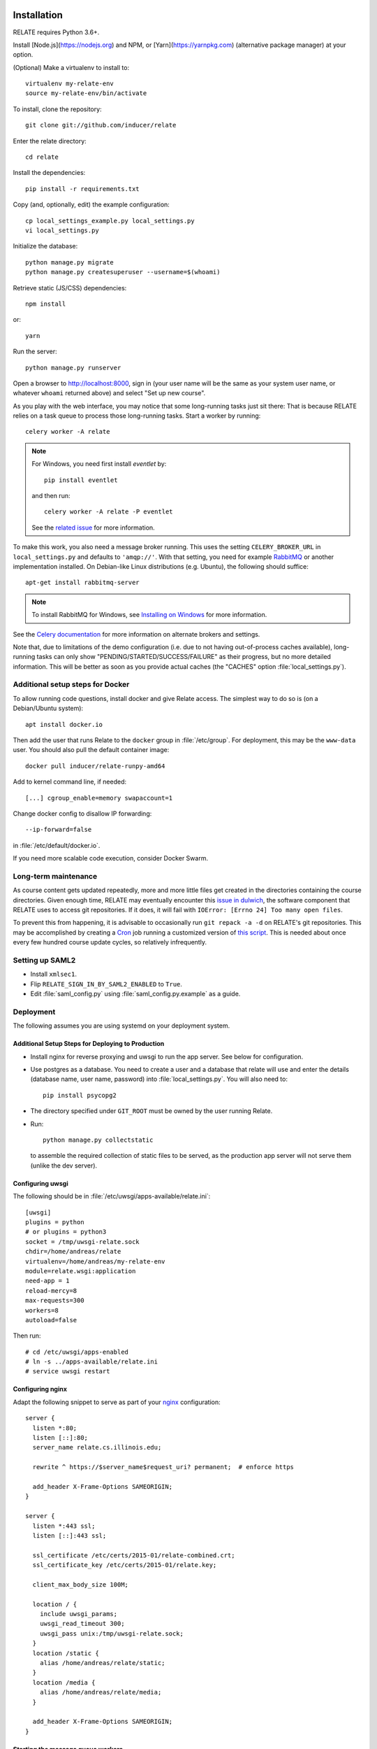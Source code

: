 Installation
============

RELATE requires Python 3.6+.

Install [Node.js](https://nodejs.org) and NPM, or [Yarn](https://yarnpkg.com)
(alternative package manager) at your option.

(Optional) Make a virtualenv to install to::

    virtualenv my-relate-env
    source my-relate-env/bin/activate

To install, clone the repository::

    git clone git://github.com/inducer/relate

Enter the relate directory::

    cd relate

Install the dependencies::

    pip install -r requirements.txt

Copy (and, optionally, edit) the example configuration::

    cp local_settings_example.py local_settings.py
    vi local_settings.py

Initialize the database::

    python manage.py migrate
    python manage.py createsuperuser --username=$(whoami)

Retrieve static (JS/CSS) dependencies::

    npm install

or::

    yarn

Run the server::

    python manage.py runserver

Open a browser to http://localhost:8000, sign in (your user name will be the
same as your system user name, or whatever ``whoami`` returned above) and select
"Set up new course".

As you play with the web interface, you may notice that some long-running tasks
just sit there: That is because RELATE relies on a task queue to process
those long-running tasks. Start a worker by running::

    celery worker -A relate

.. note::

    For Windows, you need first install `eventlet` by::

        pip install eventlet

    and then run::

        celery worker -A relate -P eventlet

    See the `related issue <https://github.com/celery/celery/issues/4178>`_ for more information.

To make this work, you also need a message broker running. This uses the
setting ``CELERY_BROKER_URL`` in ``local_settings.py`` and defaults to
``'amqp://'``.  With that setting, you need for example `RabbitMQ
<https://www.rabbitmq.com/>`_ or another implementation installed.  On
Debian-like Linux distributions (e.g. Ubuntu), the following should suffice::

    apt-get install rabbitmq-server

.. note::

    To install RabbitMQ for Windows, see `Installing on Windows
    <https://www.rabbitmq.com/install-windows.html>`_ for more information.

See the `Celery documentation
<http://docs.celeryproject.org/en/latest/userguide/configuration.html#std:setting-broker_url>`_
for more information on alternate brokers and settings.

Note that, due to limitations of the demo configuration (i.e. due to not having
out-of-process caches available), long-running tasks can only show
"PENDING/STARTED/SUCCESS/FAILURE" as their progress, but no more detailed
information. This will be better as soon as you provide actual caches (the "CACHES"
option :file:`local_settings.py`).


Additional setup steps for Docker
---------------------------------

To allow running code questions, install docker and give Relate access. The simplest
way to do so is (on a Debian/Ubuntu system)::

    apt install docker.io

Then add the user that runs Relate to the ``docker`` group in
:file:`/etc/group`.  For deployment, this may be the ``www-data`` user.
You should also pull the default container image::

    docker pull inducer/relate-runpy-amd64

Add to kernel command line, if needed::

    [...] cgroup_enable=memory swapaccount=1

Change docker config to disallow IP forwarding::

    --ip-forward=false

in :file:`/etc/default/docker.io`.

If you need more scalable code execution, consider Docker Swarm.

Long-term maintenance
---------------------

As course content gets updated repeatedly, more and more little files get
created in the directories containing the course directories. Given enough
time, RELATE may eventually encounter this `issue in dulwich
<https://github.com/jelmer/dulwich/issues/281>`_, the software component that
RELATE uses to access git repositories. If it does, it will fail with
``IOError: [Errno 24] Too many open files``.

To prevent this from happening, it is advisable to occasionally run ``git repack -a -d``
on RELATE's git repositories. This may be accomplished by creating a
`Cron <https://en.wikipedia.org/wiki/Cron>`_ job running
a customized version of
`this script <https://github.com/inducer/relate/blob/master/repack-repositories.sh>`_.
This is needed about once every few hundred course update cycles, so relatively
infrequently.

Setting up SAML2
----------------

- Install ``xmlsec1``.

- Flip ``RELATE_SIGN_IN_BY_SAML2_ENABLED`` to ``True``.

- Edit :file:`saml_config.py` using :file:`saml_config.py.example`
  as a guide.

Deployment
----------

The following assumes you are using systemd on your deployment system.

Additional Setup Steps for Deploying to Production
^^^^^^^^^^^^^^^^^^^^^^^^^^^^^^^^^^^^^^^^^^^^^^^^^^

*   Install nginx for reverse proxying and uwsgi to run the app server. See below
    for configuration.
*   Use postgres as a database. You need to create a user and a database that relate
    will use and enter the details (database name, user name, password) into
    :file:`local_settings.py`. You will also need to::

        pip install psycopg2

*   The directory specified under ``GIT_ROOT`` must be owned by the user
    running Relate.

*   Run::

        python manage.py collectstatic

    to assemble the required collection of static files to be served, as the
    production app server will not serve them (unlike the dev server).

Configuring uwsgi
^^^^^^^^^^^^^^^^^

The following should be in :file:`/etc/uwsgi/apps-available/relate.ini`::

    [uwsgi]
    plugins = python
    # or plugins = python3
    socket = /tmp/uwsgi-relate.sock
    chdir=/home/andreas/relate
    virtualenv=/home/andreas/my-relate-env
    module=relate.wsgi:application
    need-app = 1
    reload-mercy=8
    max-requests=300
    workers=8
    autoload=false

Then run::

    # cd /etc/uwsgi/apps-enabled
    # ln -s ../apps-available/relate.ini
    # service uwsgi restart

Configuring nginx
^^^^^^^^^^^^^^^^^

Adapt the following snippet to serve as part of your `nginx
<http://nginx.org>`_ configuration::

    server {
      listen *:80;
      listen [::]:80;
      server_name relate.cs.illinois.edu;

      rewrite ^ https://$server_name$request_uri? permanent;  # enforce https

      add_header X-Frame-Options SAMEORIGIN;
    }

    server {
      listen *:443 ssl;
      listen [::]:443 ssl;

      ssl_certificate /etc/certs/2015-01/relate-combined.crt;
      ssl_certificate_key /etc/certs/2015-01/relate.key;

      client_max_body_size 100M;

      location / {
        include uwsgi_params;
        uwsgi_read_timeout 300;
        uwsgi_pass unix:/tmp/uwsgi-relate.sock;
      }
      location /static {
        alias /home/andreas/relate/static;
      }
      location /media {
        alias /home/andreas/relate/media;
      }

      add_header X-Frame-Options SAMEORIGIN;
    }


Starting the message queue workers
^^^^^^^^^^^^^^^^^^^^^^^^^^^^^^^^^^

Use a variant of this as :file:`/etc/systemd/system/relate-celery.service`::

    [Unit]
    Description=Celery workers for RELATE
    After=network.target

    [Service]
    Type=forking
    User=www-data
    Group=www-data

    WorkingDirectory=/home/andreas/relate

    PermissionsStartOnly=true
    ExecStartPre=/bin/mkdir -p /var/run/celery
    ExecStartPre=/bin/chown -R www-data:www-data /var/run/celery/

    ExecStart=/home/andreas/my-relate-env/bin/celery multi start worker \
        -A relate --pidfile=/var/run/celery/celery.pid \
        --logfile=/var/log/celery/celery.log --loglevel="INFO"
    ExecStop=/home/andreas/my-relate-env/bin/celery multi stopwait worker \
        --pidfile=/var/run/celery/celery.pid

    [Install]
    WantedBy=multi-user.target

Create the directories :file:`/var/run/celery` and :file:`/var/log/celery` and
give ownership to ``www-data``::

    # mkdir /var/{run,log}/celery
    # chown www-data.www-data /var/{run,log}/celery

Then run::

    # systemctl daemon-reload
    # systemctl start relate-celery.service
    # systemctl status relate-celery.service
    # systemctl enable relate-celery.service

Enabling I18n support/Translating RELATE into other Languages
=============================================================

Creating New Translations
-------------------------

RELATE is translatable into languages other than English. Run the
following command::

    django-admin makemessages -l de

This will generate a message file for German, where the locale name ``de``
stands for Germany. The message file located in the ``locale`` directory
of your RELATE installation. For example, the above command will generate
a message file ``django.po`` in ``/project/root/locale/de/LC_MESSAGES``.

Edit ``django.po``. For each ``msgid`` string, put it's translation in
``msgstr`` right below. ``msgctxt`` strings, along with the commented
``Translators:`` strings above some ``msgid`` strings, are used to provide
more information for better understanding of the text to be translated.
A Simplified Chinese version (demo) of translation is included for Chinese
users, with locale name ``zh_HANS``.

Enabling Translations
---------------------

When translations are done, run the following command in root directory::

    django-admin compilemessages -l de

Your translations are ready for use. If you translate RELATE, please submit
your translations for inclusion into the RELATE itself.

To enable the translations, open your ``local_settings.py``, uncomment the
``LANGUAGE_CODE`` string and change 'en-us' to the locale name of your
language.

For more instructions, please refer to `Localization: how to create
language files <https://docs.djangoproject.com/en/dev/topics/i18n/translation/#localization-how-to-create-language-files>`_.

User-visible Changes
====================

Version 2015.1
--------------

First public release.

License
=======

RELATE is licensed to you under the MIT/X Consortium license:

Copyright (c) 2014-15 Andreas Klöckner and Contributors.

Permission is hereby granted, free of charge, to any person
obtaining a copy of this software and associated documentation
files (the "Software"), to deal in the Software without
restriction, including without limitation the rights to use,
copy, modify, merge, publish, distribute, sublicense, and/or sell
copies of the Software, and to permit persons to whom the
Software is furnished to do so, subject to the following
conditions:

The above copyright notice and this permission notice shall be
included in all copies or substantial portions of the Software.

THE SOFTWARE IS PROVIDED "AS IS", WITHOUT WARRANTY OF ANY KIND,
EXPRESS OR IMPLIED, INCLUDING BUT NOT LIMITED TO THE WARRANTIES
OF MERCHANTABILITY, FITNESS FOR A PARTICULAR PURPOSE AND
NONINFRINGEMENT. IN NO EVENT SHALL THE AUTHORS OR COPYRIGHT
HOLDERS BE LIABLE FOR ANY CLAIM, DAMAGES OR OTHER LIABILITY,
WHETHER IN AN ACTION OF CONTRACT, TORT OR OTHERWISE, ARISING
FROM, OUT OF OR IN CONNECTION WITH THE SOFTWARE OR THE USE OR
OTHER DEALINGS IN THE SOFTWARE.
